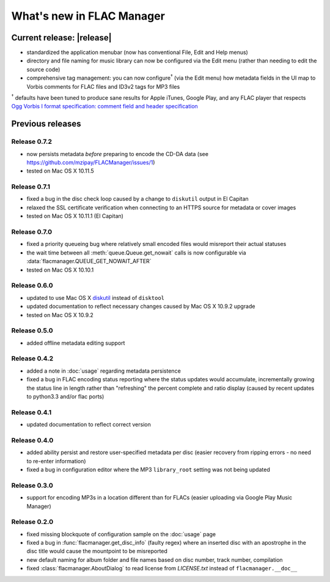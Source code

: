 ==========================
What's new in FLAC Manager
==========================

Current release: |release|
==========================
* standardized the application menubar
  (now has conventional File, Edit and Help menus)
* directory and file naming for music library can now be configured via the
  Edit menu (rather than needing to edit the source code)
* comprehensive tag management: you can now configure\ :sup:`†` (via the Edit menu)
  how metadata fields in the UI map to Vorbis comments for FLAC files and ID3v2
  tags for MP3 files

:sup:`†` defaults have been tuned to produce sane results for Apple iTunes,
Google Play, and any FLAC player that respects
`Ogg Vorbis I format specification: comment field and header specification
<https://xiph.org/vorbis/doc/v-comment.html>`_

Previous releases
=================

Release 0.7.2
-------------
* now persists metadata *before* preparing to encode the CD-DA data
  (see https://github.com/mzipay/FLACManager/issues/1)
* tested on Mac OS X 10.11.5

Release 0.7.1
-------------
* fixed a bug in the disc check loop caused by a change to ``diskutil`` output
  in El Capitan
* relaxed the SSL certificate verification when connecting to an HTTPS source
  for metadata or cover images
* tested on Mac OS X 10.11.1 (El Capitan)

Release 0.7.0
-------------
* fixed a priority queueing bug where relatively small encoded files would
  misreport their actual statuses
* the wait time between all :meth:`queue.Queue.get_nowait` calls is now
  configurable via :data:`flacmanager.QUEUE_GET_NOWAIT_AFTER`
* tested on Mac OS X 10.10.1

Release 0.6.0
-------------
* updated to use Mac OS X `diskutil
  <https://developer.apple.com/library/mac/documentation/Darwin/Reference/Manpages/man8/diskutil.8.html>`_
  instead of ``disktool``
* updated documentation to reflect necessary changes caused by Mac OS X 10.9.2
  upgrade
* tested on Mac OS X 10.9.2

Release 0.5.0
-------------
* added offline metadata editing support

Release 0.4.2
-------------
* added a note in :doc:`usage` regarding metadata persistence
* fixed a bug in FLAC encoding status reporting where the status updates would
  accumulate, incrementally growing the status line in length rather than
  "refreshing" the percent complete and ratio display (caused by recent updates
  to python3.3 and/or flac ports)

Release 0.4.1
-------------
* updated documentation to reflect correct version

Release 0.4.0
-------------
* added ability persist and restore user-specified metadata per disc (easier
  recovery from ripping errors - no need to re-enter information)
* fixed a bug in configuration editor where the MP3 ``library_root`` setting
  was not being updated

Release 0.3.0
-------------
* support for encoding MP3s in a location different than for FLACs (easier
  uploading via Google Play Music Manager)

Release 0.2.0
-------------
* fixed missing blockquote of configuration sample on the :doc:`usage` page
* fixed a bug in :func:`flacmanager.get_disc_info` (faulty regex) where an
  inserted disc with an apostrophe in the disc title would cause the mountpoint
  to be misreported
* new default naming for album folder and file names based on disc number,
  track number, compilation
* fixed :class:`flacmanager.AboutDialog` to read license from *LICENSE.txt*
  instead of ``flacmanager.__doc__``

